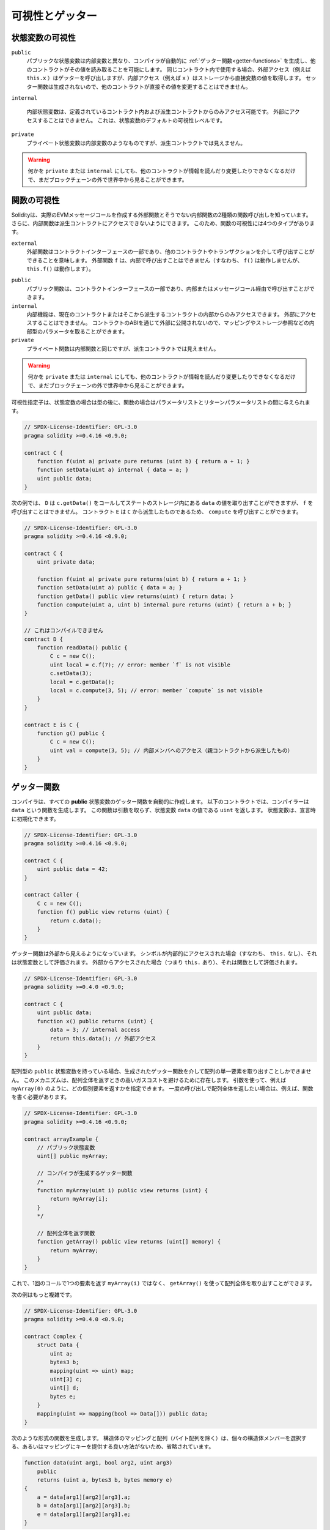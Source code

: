 .. index:: ! visibility, external, public, private, internal

.. .. |visibility-caveat| replace:: Making something ``private`` or ``internal`` only prevents other contracts from reading or modifying the information, but it will still be visible to the whole world outside of the blockchain.

.. |visibility-caveat| replace:: 何かを ``private`` または ``internal`` にしても、他のコントラクトが情報を読んだり変更したりできなくなるだけで、まだブロックチェーンの外で世界中から見ることができます。

.. _visibility-and-getters:

****************
可視性とゲッター
****************

.. State Variable Visibility

状態変数の可視性
================

..     Public state variables differ from internal ones only in that the compiler automatically generates :ref:`getter functions<getter-functions>` for them, which allows other contracts to read their values.
..     When used within the same contract, the external access (e.g. ``this.x``) invokes the getter while internal access (e.g. ``x``) gets the variable value directly from storage.
..     Setter functions are not generated so other contracts cannot directly modify their values.

``public``
    パブリックな状態変数は内部変数と異なり、コンパイラが自動的に :ref:`ゲッター関数<getter-functions>` を生成し、他のコントラクトがその値を読み取ることを可能にします。
    同じコントラクト内で使用する場合、外部アクセス（例えば ``this.x`` ）はゲッターを呼び出しますが、内部アクセス（例えば ``x`` ）はストレージから直接変数の値を取得します。
    セッター関数は生成されないので、他のコントラクトが直接その値を変更することはできません。

    .. Internal state variables can only be accessed from within the contract they are defined in and in derived contracts.
    .. They cannot be accessed externally.
    .. This is the default visibility level for state variables.

``internal``

    内部状態変数は、定義されているコントラクト内および派生コントラクトからのみアクセス可能です。
    外部にアクセスすることはできません。
    これは、状態変数のデフォルトの可視性レベルです。

    .. Private state variables are like internal ones but they are not visible in derived contracts.

``private``
    プライベート状態変数は内部変数のようなものですが、派生コントラクトでは見えません。

.. warning::
    |visibility-caveat|

.. Function Visibility

関数の可視性
============

.. Solidity knows two kinds of function calls: external ones that do create an actual EVM message call and internal ones that do not.
.. Furthermore, internal functions can be made inaccessible to derived contracts.
.. This gives rise to four types of visibility for functions.

Solidityは、実際のEVMメッセージコールを作成する外部関数とそうでない内部関数の2種類の関数呼び出しを知っています。
さらに、内部関数は派生コントラクトにアクセスできないようにできます。
このため、関数の可視性には4つのタイプがあります。

``external``
    外部関数はコントラクトインターフェースの一部であり、他のコントラクトやトランザクションを介して呼び出すことができることを意味します。
    外部関数 ``f`` は、内部で呼び出すことはできません（すなわち、 ``f()`` は動作しませんが、 ``this.f()`` は動作します）。

..     Public functions are part of the contract interface and can be either called internally or via message calls.

``public``
    パブリック関数は、コントラクトインターフェースの一部であり、内部またはメッセージコール経由で呼び出すことができます。

    .. Internal functions can only be accessed from within the current contract or contracts deriving from it.
    .. They cannot be accessed externally.
    .. Since they are not exposed to the outside through the contract's ABI, they can take parameters of internal types like mappings or storage references.

``internal``
    内部機能は、現在のコントラクトまたはそこから派生するコントラクトの内部からのみアクセスできます。
    外部にアクセスすることはできません。
    コントラクトのABIを通じて外部に公開されないので、マッピングやストレージ参照などの内部型のパラメータを取ることができます。

    .. Private functions are like internal ones but they are not visible in derived contracts.

``private``
    プライベート関数は内部関数と同じですが、派生コントラクトでは見えません。

.. warning::
    |visibility-caveat|

.. The visibility specifier is given after the type for state variables and between parameter list and return parameter list for functions.

可視性指定子は、状態変数の場合は型の後に、関数の場合はパラメータリストとリターンパラメータリストの間に与えられます。

.. code-block:: solidity

    // SPDX-License-Identifier: GPL-3.0
    pragma solidity >=0.4.16 <0.9.0;

    contract C {
        function f(uint a) private pure returns (uint b) { return a + 1; }
        function setData(uint a) internal { data = a; }
        uint public data;
    }

.. In the following example, ``D``, can call ``c.getData()`` to retrieve the value of ``data`` in state storage, but is not able to call ``f``. Contract ``E`` is derived from ``C`` and, thus, can call ``compute``.

次の例では、 ``D`` は ``c.getData()`` をコールしてステートのストレージ内にある ``data`` の値を取り出すことができますが、 ``f`` を呼び出すことはできません。
コントラクト ``E`` は ``C`` から派生したものであるため、 ``compute`` を呼び出すことができます。

.. code-block:: solidity

    // SPDX-License-Identifier: GPL-3.0
    pragma solidity >=0.4.16 <0.9.0;

    contract C {
        uint private data;

        function f(uint a) private pure returns(uint b) { return a + 1; }
        function setData(uint a) public { data = a; }
        function getData() public view returns(uint) { return data; }
        function compute(uint a, uint b) internal pure returns (uint) { return a + b; }
    }

    // これはコンパイルできません
    contract D {
        function readData() public {
            C c = new C();
            uint local = c.f(7); // error: member `f` is not visible
            c.setData(3);
            local = c.getData();
            local = c.compute(3, 5); // error: member `compute` is not visible
        }
    }

    contract E is C {
        function g() public {
            C c = new C();
            uint val = compute(3, 5); // 内部メンバへのアクセス（親コントラクトから派生したもの）
        }
    }

.. index:: ! getter;function, ! function;getter
.. _getter-functions:

ゲッター関数
============

.. The compiler automatically creates getter functions for
.. all **public** state variables. For the contract given below, the compiler will
.. generate a function called ``data`` that does not take any
.. arguments and returns a ``uint``, the value of the state
.. variable ``data``. State variables can be initialized
.. when they are declared.

コンパイラは、すべての **public** 状態変数のゲッター関数を自動的に作成します。
以下のコントラクトでは、コンパイラーは ``data`` という関数を生成します。
この関数は引数を取らず、状態変数 ``data`` の値である ``uint`` を返します。
状態変数は、宣言時に初期化できます。

.. code-block:: solidity

    // SPDX-License-Identifier: GPL-3.0
    pragma solidity >=0.4.16 <0.9.0;

    contract C {
        uint public data = 42;
    }

    contract Caller {
        C c = new C();
        function f() public view returns (uint) {
            return c.data();
        }
    }

.. The getter functions have external visibility. If the
.. symbol is accessed internally (i.e. without ``this.``),
.. it evaluates to a state variable.  If it is accessed externally
.. (i.e. with ``this.``), it evaluates to a function.

ゲッター関数は外部から見えるようになっています。
シンボルが内部的にアクセスされた場合（すなわち、 ``this.`` なし）、それは状態変数として評価されます。
外部からアクセスされた場合（つまり ``this.`` あり）、それは関数として評価されます。

.. code-block:: solidity

    // SPDX-License-Identifier: GPL-3.0
    pragma solidity >=0.4.0 <0.9.0;

    contract C {
        uint public data;
        function x() public returns (uint) {
            data = 3; // internal access
            return this.data(); // 外部アクセス
        }
    }

.. If you have a ``public`` state variable of array type, then you can only retrieve
.. single elements of the array via the generated getter function. This mechanism
.. exists to avoid high gas costs when returning an entire array. You can use
.. arguments to specify which individual element to return, for example
.. ``myArray(0)``. If you want to return an entire array in one call, then you need
.. to write a function, for example:

配列型の ``public`` 状態変数を持っている場合、生成されたゲッター関数を介して配列の単一要素を取り出すことしかできません。
このメカニズムは、配列全体を返すときの高いガスコストを避けるために存在します。
引数を使って、例えば ``myArray(0)`` のように、どの個別要素を返すかを指定できます。
一度の呼び出しで配列全体を返したい場合は、例えば、関数を書く必要があります。

.. code-block:: solidity

    // SPDX-License-Identifier: GPL-3.0
    pragma solidity >=0.4.16 <0.9.0;

    contract arrayExample {
        // パブリック状態変数
        uint[] public myArray;

        // コンパイラが生成するゲッター関数
        /*
        function myArray(uint i) public view returns (uint) {
            return myArray[i];
        }
        */

        // 配列全体を返す関数
        function getArray() public view returns (uint[] memory) {
            return myArray;
        }
    }

.. Now you can use ``getArray()`` to retrieve the entire array, instead of
.. ``myArray(i)``, which returns a single element per call.

これで、1回のコールで1つの要素を返す ``myArray(i)`` ではなく、 ``getArray()`` を使って配列全体を取り出すことができます。

.. The next example is more complex:

次の例はもっと複雑です。

.. code-block:: solidity

    // SPDX-License-Identifier: GPL-3.0
    pragma solidity >=0.4.0 <0.9.0;

    contract Complex {
        struct Data {
            uint a;
            bytes3 b;
            mapping(uint => uint) map;
            uint[3] c;
            uint[] d;
            bytes e;
        }
        mapping(uint => mapping(bool => Data[])) public data;
    }

.. It generates a function of the following form. The mapping and arrays (with the
.. exception of byte arrays) in the struct are omitted because there is no good way
.. to select individual struct members or provide a key for the mapping:

次のような形式の関数を生成します。
構造体のマッピングと配列（バイト配列を除く）は、個々の構造体メンバーを選択する、あるいはマッピングにキーを提供する良い方法がないため、省略されています。

.. code-block:: solidity

    function data(uint arg1, bool arg2, uint arg3)
        public
        returns (uint a, bytes3 b, bytes memory e)
    {
        a = data[arg1][arg2][arg3].a;
        b = data[arg1][arg2][arg3].b;
        e = data[arg1][arg2][arg3].e;
    }

